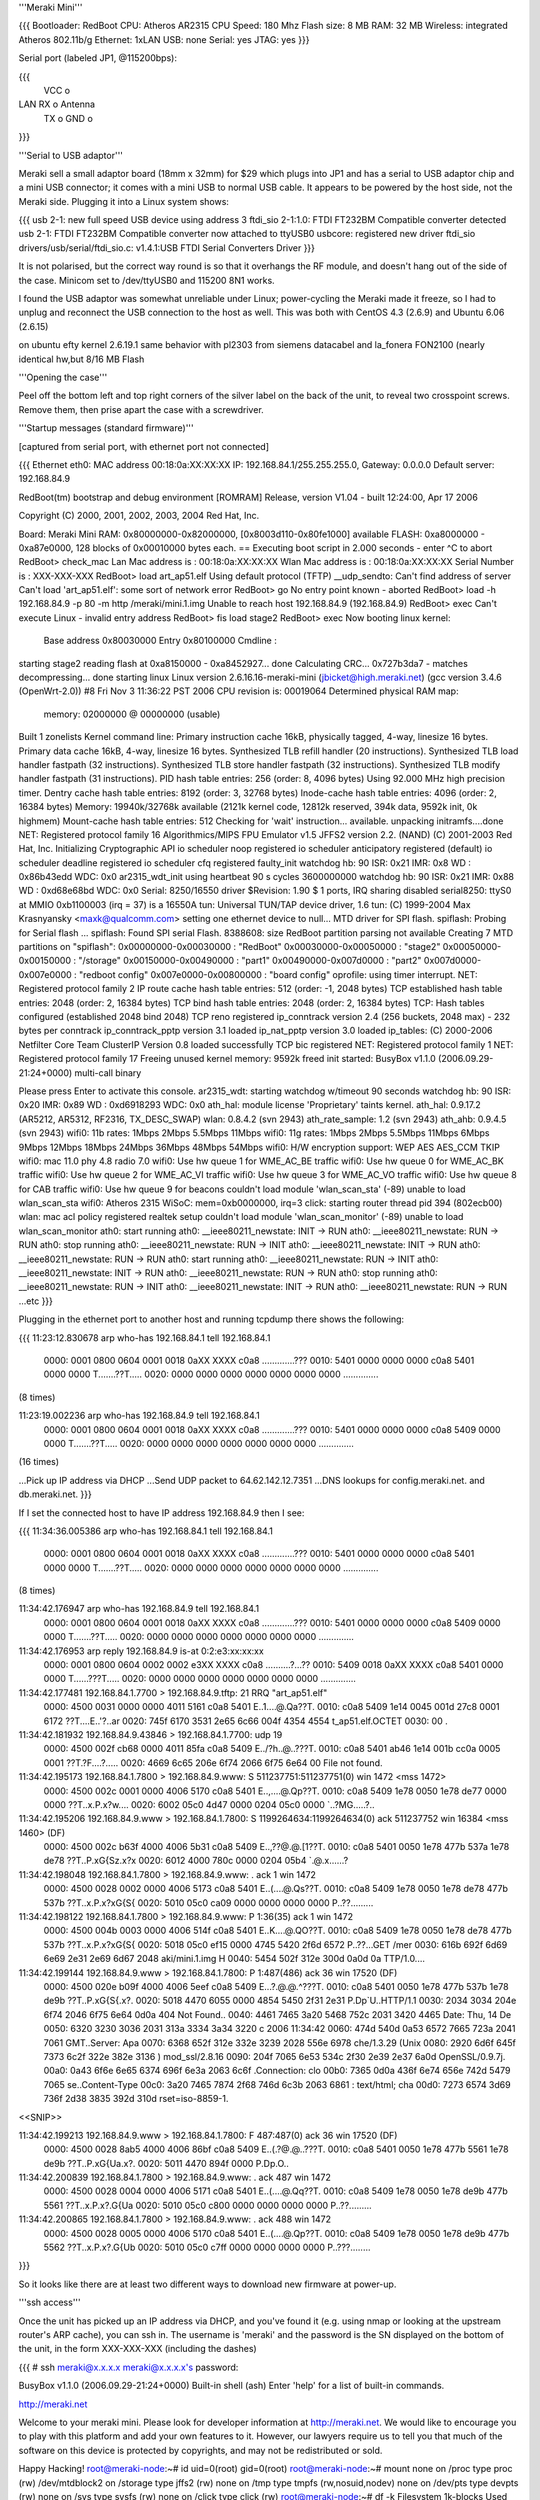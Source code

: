 '''Meraki Mini'''

{{{
Bootloader: RedBoot
CPU: Atheros AR2315
CPU Speed: 180 Mhz
Flash size: 8 MB
RAM: 32 MB
Wireless: integrated Atheros 802.11b/g
Ethernet: 1xLAN
USB: none
Serial: yes
JTAG: yes
}}}

Serial port (labeled JP1, @115200bps):

{{{
      VCC o
LAN   RX  o   Antenna
      TX  o
      GND o
}}}

'''Serial to USB adaptor'''

Meraki sell a small adaptor board (18mm x 32mm) for $29 which plugs into JP1 and has a serial to USB adaptor chip and a mini USB connector; it comes with a mini USB to normal USB cable. It appears to be powered by the host side, not the Meraki side. Plugging it into a Linux system shows:

{{{
usb 2-1: new full speed USB device using address 3
ftdi_sio 2-1:1.0: FTDI FT232BM Compatible converter detected
usb 2-1: FTDI FT232BM Compatible converter now attached to ttyUSB0
usbcore: registered new driver ftdi_sio
drivers/usb/serial/ftdi_sio.c: v1.4.1:USB FTDI Serial Converters Driver
}}}

It is not polarised, but the correct way round is so that it overhangs the RF module, and doesn't hang out of the side of the case. Minicom set to /dev/ttyUSB0 and 115200 8N1 works.

I found the USB adaptor was somewhat unreliable under Linux; power-cycling the Meraki made it freeze, so I had to unplug and reconnect the USB connection to the host as well. This was both with CentOS 4.3 (2.6.9) and Ubuntu 6.06 (2.6.15)

on ubuntu efty kernel 2.6.19.1 same behavior with pl2303 from siemens datacabel and la_fonera FON2100 (nearly identical hw,but 8/16 MB Flash

'''Opening the case'''

Peel off the bottom left and top right corners of the silver label on the back of the unit, to reveal two crosspoint screws. Remove them, then prise apart the case with a screwdriver.

'''Startup messages (standard firmware)'''

[captured from serial port, with ethernet port not connected]

{{{
Ethernet eth0: MAC address 00:18:0a:XX:XX:XX
IP: 192.168.84.1/255.255.255.0, Gateway: 0.0.0.0
Default server: 192.168.84.9

RedBoot(tm) bootstrap and debug environment [ROMRAM]
Release, version V1.04 - built 12:24:00, Apr 17 2006

Copyright (C) 2000, 2001, 2002, 2003, 2004 Red Hat, Inc.

Board: Meraki Mini
RAM: 0x80000000-0x82000000, [0x8003d110-0x80fe1000] available
FLASH: 0xa8000000 - 0xa87e0000, 128 blocks of 0x00010000 bytes each.
== Executing boot script in 2.000 seconds - enter ^C to abort
RedBoot> check_mac
Lan Mac address is  : 00:18:0a:XX:XX:XX
Wlan Mac address is : 00:18:0a:XX:XX:XX
Serial Number is    : XXX-XXX-XXX
RedBoot> load art_ap51.elf
Using default protocol (TFTP)
__udp_sendto: Can't find address of server
Can't load 'art_ap51.elf': some sort of network error
RedBoot> go
No entry point known - aborted
RedBoot> load -h 192.168.84.9 -p 80 -m http /meraki/mini.1.img
Unable to reach host 192.168.84.9 (192.168.84.9)
RedBoot> exec
Can't execute Linux - invalid entry address
RedBoot> fis load stage2
RedBoot> exec
Now booting linux kernel:
 Base address 0x80030000 Entry 0x80100000
 Cmdline :
starting stage2
reading flash at 0xa8150000 - 0xa8452927... done
Calculating CRC... 0x727b3da7 - matches
decompressing... done
starting linux
Linux version 2.6.16.16-meraki-mini (jbicket@high.meraki.net) (gcc version 3.4.6 (OpenWrt-2.0)) #8 Fri Nov 3 11:36:22 PST 2006
CPU revision is: 00019064
Determined physical RAM map:
 memory: 02000000 @ 00000000 (usable)
Built 1 zonelists
Kernel command line:
Primary instruction cache 16kB, physically tagged, 4-way, linesize 16 bytes.
Primary data cache 16kB, 4-way, linesize 16 bytes.
Synthesized TLB refill handler (20 instructions).
Synthesized TLB load handler fastpath (32 instructions).
Synthesized TLB store handler fastpath (32 instructions).
Synthesized TLB modify handler fastpath (31 instructions).
PID hash table entries: 256 (order: 8, 4096 bytes)
Using 92.000 MHz high precision timer.
Dentry cache hash table entries: 8192 (order: 3, 32768 bytes)
Inode-cache hash table entries: 4096 (order: 2, 16384 bytes)
Memory: 19940k/32768k available (2121k kernel code, 12812k reserved, 394k data, 9592k init, 0k highmem)
Mount-cache hash table entries: 512
Checking for 'wait' instruction...  available.
unpacking initramfs....done
NET: Registered protocol family 16
Algorithmics/MIPS FPU Emulator v1.5
JFFS2 version 2.2. (NAND) (C) 2001-2003 Red Hat, Inc.
Initializing Cryptographic API
io scheduler noop registered
io scheduler anticipatory registered (default)
io scheduler deadline registered
io scheduler cfq registered
faulty_init
watchdog hb: 90  ISR: 0x21  IMR: 0x8  WD : 0x86b43edd  WDC: 0x0
ar2315_wdt_init using heartbeat 90 s cycles 3600000000
watchdog hb: 90  ISR: 0x21  IMR: 0x88  WD : 0xd68e68bd  WDC: 0x0
Serial: 8250/16550 driver $Revision: 1.90 $ 1 ports, IRQ sharing disabled
serial8250: ttyS0 at MMIO 0xb1100003 (irq = 37) is a 16550A
tun: Universal TUN/TAP device driver, 1.6
tun: (C) 1999-2004 Max Krasnyansky <maxk@qualcomm.com>
setting one ethernet device to null...
MTD driver for SPI flash.
spiflash: Probing for Serial flash ...
spiflash: Found SPI serial Flash.
8388608: size
RedBoot partition parsing not available
Creating 7 MTD partitions on "spiflash":
0x00000000-0x00030000 : "RedBoot"
0x00030000-0x00050000 : "stage2"
0x00050000-0x00150000 : "/storage"
0x00150000-0x00490000 : "part1"
0x00490000-0x007d0000 : "part2"
0x007d0000-0x007e0000 : "redboot config"
0x007e0000-0x00800000 : "board config"
oprofile: using timer interrupt.
NET: Registered protocol family 2
IP route cache hash table entries: 512 (order: -1, 2048 bytes)
TCP established hash table entries: 2048 (order: 2, 16384 bytes)
TCP bind hash table entries: 2048 (order: 2, 16384 bytes)
TCP: Hash tables configured (established 2048 bind 2048)
TCP reno registered
ip_conntrack version 2.4 (256 buckets, 2048 max) - 232 bytes per conntrack
ip_conntrack_pptp version 3.1 loaded
ip_nat_pptp version 3.0 loaded
ip_tables: (C) 2000-2006 Netfilter Core Team
ClusterIP Version 0.8 loaded successfully
TCP bic registered
NET: Registered protocol family 1
NET: Registered protocol family 17
Freeing unused kernel memory: 9592k freed
init started:  BusyBox v1.1.0 (2006.09.29-21:24+0000) multi-call binary

Please press Enter to activate this console. ar2315_wdt: starting watchdog w/timeout 90 seconds
watchdog hb: 90  ISR: 0x20  IMR: 0x89  WD : 0xd6918293  WDC: 0x0
ath_hal: module license 'Proprietary' taints kernel.
ath_hal: 0.9.17.2 (AR5212, AR5312, RF2316, TX_DESC_SWAP)
wlan: 0.8.4.2 (svn 2943)
ath_rate_sample: 1.2 (svn 2943)
ath_ahb: 0.9.4.5 (svn 2943)
wifi0: 11b rates: 1Mbps 2Mbps 5.5Mbps 11Mbps
wifi0: 11g rates: 1Mbps 2Mbps 5.5Mbps 11Mbps 6Mbps 9Mbps 12Mbps 18Mbps 24Mbps 36Mbps 48Mbps 54Mbps
wifi0: H/W encryption support: WEP AES AES_CCM TKIP
wifi0: mac 11.0 phy 4.8 radio 7.0
wifi0: Use hw queue 1 for WME_AC_BE traffic
wifi0: Use hw queue 0 for WME_AC_BK traffic
wifi0: Use hw queue 2 for WME_AC_VI traffic
wifi0: Use hw queue 3 for WME_AC_VO traffic
wifi0: Use hw queue 8 for CAB traffic
wifi0: Use hw queue 9 for beacons
couldn't load module 'wlan_scan_sta' (-89)
unable to load wlan_scan_sta
wifi0: Atheros 2315 WiSoC: mem=0xb0000000, irq=3
click: starting router thread pid 394 (802ecb00)
wlan: mac acl policy registered
realtek setup
couldn't load module 'wlan_scan_monitor' (-89)
unable to load wlan_scan_monitor
ath0: start running
ath0: __ieee80211_newstate: INIT -> RUN
ath0: __ieee80211_newstate: RUN -> RUN
ath0: stop running
ath0: __ieee80211_newstate: RUN -> INIT
ath0: __ieee80211_newstate: INIT -> RUN
ath0: __ieee80211_newstate: RUN -> RUN
ath0: start running
ath0: __ieee80211_newstate: RUN -> INIT
ath0: __ieee80211_newstate: INIT -> RUN
ath0: __ieee80211_newstate: RUN -> RUN
ath0: stop running
ath0: __ieee80211_newstate: RUN -> INIT
ath0: __ieee80211_newstate: INIT -> RUN
ath0: __ieee80211_newstate: RUN -> RUN
...etc
}}}

Plugging in the ethernet port to another host and running tcpdump there shows the following:

{{{
11:23:12.830678 arp who-has 192.168.84.1 tell 192.168.84.1
  0000: 0001 0800 0604 0001 0018 0aXX XXXX c0a8  .............???
  0010: 5401 0000 0000 0000 c0a8 5401 0000 0000  T.......??T.....
  0020: 0000 0000 0000 0000 0000 0000 0000       ..............

(8 times)

11:23:19.002236 arp who-has 192.168.84.9 tell 192.168.84.1
  0000: 0001 0800 0604 0001 0018 0aXX XXXX c0a8  .............???
  0010: 5401 0000 0000 0000 c0a8 5409 0000 0000  T.......??T.....
  0020: 0000 0000 0000 0000 0000 0000 0000       ..............

(16 times)

...Pick up IP address via DHCP
...Send UDP packet to 64.62.142.12.7351
...DNS lookups for config.meraki.net. and db.meraki.net.
}}}

If I set the connected host to have IP address 192.168.84.9 then I see:

{{{
11:34:36.005386 arp who-has 192.168.84.1 tell 192.168.84.1
  0000: 0001 0800 0604 0001 0018 0aXX XXXX c0a8  .............???
  0010: 5401 0000 0000 0000 c0a8 5401 0000 0000  T.......??T.....
  0020: 0000 0000 0000 0000 0000 0000 0000       ..............

(8 times)

11:34:42.176947 arp who-has 192.168.84.9 tell 192.168.84.1
  0000: 0001 0800 0604 0001 0018 0aXX XXXX c0a8  .............???
  0010: 5401 0000 0000 0000 c0a8 5409 0000 0000  T.......??T.....
  0020: 0000 0000 0000 0000 0000 0000 0000       ..............

11:34:42.176953 arp reply 192.168.84.9 is-at 0:2:e3:xx:xx:xx
  0000: 0001 0800 0604 0002 0002 e3XX XXXX c0a8  ..........?...??
  0010: 5409 0018 0aXX XXXX c0a8 5401 0000 0000  T......???T.....
  0020: 0000 0000 0000 0000 0000 0000 0000       ..............

11:34:42.177481 192.168.84.1.7700 > 192.168.84.9.tftp: 21 RRQ "art_ap51.elf"
  0000: 4500 0031 0000 0000 4011 5161 c0a8 5401  E..1....@.Qa??T.
  0010: c0a8 5409 1e14 0045 001d 27c8 0001 6172  ??T....E..'?..ar
  0020: 745f 6170 3531 2e65 6c66 004f 4354 4554  t_ap51.elf.OCTET
  0030: 00                                       .

11:34:42.181932 192.168.84.9.43846 > 192.168.84.1.7700: udp 19
  0000: 4500 002f cb68 0000 4011 85fa c0a8 5409  E../?h..@..???T.
  0010: c0a8 5401 ab46 1e14 001b cc0a 0005 0001  ??T.?F....?.....
  0020: 4669 6c65 206e 6f74 2066 6f75 6e64 00    File not found.

11:34:42.195173 192.168.84.1.7800 > 192.168.84.9.www: S 511237751:511237751(0) win 1472 <mss 1472>
  0000: 4500 002c 0001 0000 4006 5170 c0a8 5401  E..,....@.Qp??T.
  0010: c0a8 5409 1e78 0050 1e78 de77 0000 0000  ??T..x.P.x?w....
  0020: 6002 05c0 4d47 0000 0204 05c0 0000       `..?MG.....?..

11:34:42.195206 192.168.84.9.www > 192.168.84.1.7800: S 1199264634:1199264634(0) ack 511237752 win 16384 <mss 1460> (DF)
  0000: 4500 002c b63f 4000 4006 5b31 c0a8 5409  E..,??@.@.[1??T.
  0010: c0a8 5401 0050 1e78 477b 537a 1e78 de78  ??T..P.xG{Sz.x?x
  0020: 6012 4000 780c 0000 0204 05b4            `.@.x......?

11:34:42.198048 192.168.84.1.7800 > 192.168.84.9.www: . ack 1 win 1472
  0000: 4500 0028 0002 0000 4006 5173 c0a8 5401  E..(....@.Qs??T.
  0010: c0a8 5409 1e78 0050 1e78 de78 477b 537b  ??T..x.P.x?xG{S{
  0020: 5010 05c0 ca09 0000 0000 0000 0000       P..??.........

11:34:42.198122 192.168.84.1.7800 > 192.168.84.9.www: P 1:36(35) ack 1 win 1472
  0000: 4500 004b 0003 0000 4006 514f c0a8 5401  E..K....@.QO??T.
  0010: c0a8 5409 1e78 0050 1e78 de78 477b 537b  ??T..x.P.x?xG{S{
  0020: 5018 05c0 ef15 0000 4745 5420 2f6d 6572  P..??...GET /mer
  0030: 616b 692f 6d69 6e69 2e31 2e69 6d67 2048  aki/mini.1.img H
  0040: 5454 502f 312e 300d 0a0d 0a              TTP/1.0....

11:34:42.199144 192.168.84.9.www > 192.168.84.1.7800: P 1:487(486) ack 36 win 17520 (DF)
  0000: 4500 020e b09f 4000 4006 5eef c0a8 5409  E...?.@.@.^???T.
  0010: c0a8 5401 0050 1e78 477b 537b 1e78 de9b  ??T..P.xG{S{.x?.
  0020: 5018 4470 6055 0000 4854 5450 2f31 2e31  P.Dp`U..HTTP/1.1
  0030: 2034 3034 204e 6f74 2046 6f75 6e64 0d0a   404 Not Found..
  0040: 4461 7465 3a20 5468 752c 2031 3420 4465  Date: Thu, 14 De
  0050: 6320 3230 3036 2031 313a 3334 3a34 3220  c 2006 11:34:42
  0060: 474d 540d 0a53 6572 7665 723a 2041 7061  GMT..Server: Apa
  0070: 6368 652f 312e 332e 3239 2028 556e 6978  che/1.3.29 (Unix
  0080: 2920 6d6f 645f 7373 6c2f 322e 382e 3136  ) mod_ssl/2.8.16
  0090: 204f 7065 6e53 534c 2f30 2e39 2e37 6a0d   OpenSSL/0.9.7j.
  00a0: 0a43 6f6e 6e65 6374 696f 6e3a 2063 6c6f  .Connection: clo
  00b0: 7365 0d0a 436f 6e74 656e 742d 5479 7065  se..Content-Type
  00c0: 3a20 7465 7874 2f68 746d 6c3b 2063 6861  : text/html; cha
  00d0: 7273 6574 3d69 736f 2d38 3835 392d 310d  rset=iso-8859-1.
<<SNIP>>

11:34:42.199213 192.168.84.9.www > 192.168.84.1.7800: F 487:487(0) ack 36 win 17520 (DF)
  0000: 4500 0028 8ab5 4000 4006 86bf c0a8 5409  E..(.?@.@..???T.
  0010: c0a8 5401 0050 1e78 477b 5561 1e78 de9b  ??T..P.xG{Ua.x?.
  0020: 5011 4470 894f 0000                      P.Dp.O..

11:34:42.200839 192.168.84.1.7800 > 192.168.84.9.www: . ack 487 win 1472
  0000: 4500 0028 0004 0000 4006 5171 c0a8 5401  E..(....@.Qq??T.
  0010: c0a8 5409 1e78 0050 1e78 de9b 477b 5561  ??T..x.P.x?.G{Ua
  0020: 5010 05c0 c800 0000 0000 0000 0000       P..??.........

11:34:42.200865 192.168.84.1.7800 > 192.168.84.9.www: . ack 488 win 1472
  0000: 4500 0028 0005 0000 4006 5170 c0a8 5401  E..(....@.Qp??T.
  0010: c0a8 5409 1e78 0050 1e78 de9b 477b 5562  ??T..x.P.x?.G{Ub
  0020: 5010 05c0 c7ff 0000 0000 0000 0000       P..???........
}}}

So it looks like there are at least two different ways to download new firmware at power-up.

'''ssh access'''

Once the unit has picked up an IP address via DHCP, and you've found it (e.g. using nmap or looking at the upstream router's ARP cache), you can ssh in. The username is 'meraki' and the password is the SN displayed on the bottom of the unit, in the form XXX-XXX-XXX (including the dashes)

{{{
# ssh meraki@x.x.x.x
meraki@x.x.x.x's password:


BusyBox v1.1.0 (2006.09.29-21:24+0000) Built-in shell (ash)
Enter 'help' for a list of built-in commands.

http://meraki.net

Welcome to your meraki mini.  Please look for developer information at
http://meraki.net.  We would like to encourage you to play with this
platform and add your own features to it.  However, our lawyers
require us to tell you that much of the software on this device is
protected by copyrights, and may not be redistributed or sold.

Happy Hacking!
root@meraki-node:~# id
uid=0(root) gid=0(root)
root@meraki-node:~# mount
none on /proc type proc (rw)
/dev/mtdblock2 on /storage type jffs2 (rw)
none on /tmp type tmpfs (rw,nosuid,nodev)
none on /dev/pts type devpts (rw)
none on /sys type sysfs (rw)
none on /click type click (rw)
root@meraki-node:~# df -k
Filesystem           1k-blocks      Used Available Use% Mounted on
/dev/mtdblock2            1024       232       792  23% /storage
none                     14772        76     14696   1% /tmp
df: /click: Function not implemented
root@meraki-node:~# cat /proc/mtd
dev:    size   erasesize  name
mtd0: 00030000 00010000 "RedBoot"
mtd1: 00020000 00010000 "stage2"
mtd2: 00100000 00010000 "/storage"
mtd3: 00340000 00010000 "part1"
mtd4: 00340000 00010000 "part2"
mtd5: 00010000 00010000 "redboot config"
mtd6: 00020000 00010000 "board config"
mtd7: 00800000 00010000 "spiflash"
}}}

The root filesystem is not listed as a mount. It's writeable, but changes are lost on reboot, so presumably it's a ramdisk.

The installed software is quite comprehensive, even including a ruby intepreter. Given that you have root access to the box, and can install your own programs and data in the /storage partition, you might not feel the need to install OpenWrt. But if you do, here's how to.

'''!OpenWrt support'''

!OpenWrt support is not currently in the main SVN repository. Meraki distribute their own tarball at http://www.meraki.net/linux/openwrt-meraki.tar.gz

Follow the instructions in Meraki.README. Note that you will need to install the 'flex', 'sharutils' and 'gawk' packages first (Ubuntu: "apt-get install flex sharutils gawk")

Sit back and expect to wait an hour or more for the build to complete.

'''Risk-free test'''

Set up a host system on 192.168.84.9, with either a webserver or a TFTP server.

copy build_ar531x/stage2-embedded.elf to /meraki/mini.1.img under the webserver's document root, or as art_ap51.elf under the tftp server.

Boot the Meraki. It should pick up this firmware and run it, without changing what's in the flash.

(The webserver approach doesn't work well, at least with OpenBSD as the server; the Meraki always connects from the same source port, which means the socket gets stuck in a FIN_WAIT_2 state and subsequent connections are believed to be part of the same connection. TFTP runs over UDP and doesn't suffer this problem.)

'''Backing up existing firmware'''

The standard install approach is to copy build_ar531x/upgrade.sh to the Meraki (e.g. with scp) and then run it. This overwrites the "stage2", "redboot config", "part1" and "part2" partitions.

So logically you should be able to restore the device to its original state by backing these up:

{{{
ssh meraki@x.x.x.x 'dd if=/dev/mtd1 bs=64k' >stage2.bak
ssh meraki@x.x.x.x 'dd if=/dev/mtd3 bs=64k' >part1.bak
ssh meraki@x.x.x.x 'dd if=/dev/mtd4 bs=64k' >part2.bak
ssh meraki@x.x.x.x 'dd if=/dev/mtd5 bs=64k' >redboot-config.bak
}}}

In practice you'll probably find that part1.bak and part2.bak are identical. If you dd /dev/mtd7, you'll get an 8MB file which is the same as the first 7 partitions concatenated together.

Note1: the "board config" partition contains the unit's MAC address and SN (secret password); you should probably never overwrite this partition.

Note2: when comparing two different Meraki Minis, the stage2, part1 and redboot-config partitions are identical between them.

'''Install procedure'''

{{{
$ scp build_ar531x/upgrade.sh meraki@x.x.x.x:
$ ssh meraki@x.x.x.x
...
root@meraki-node:~# sh upgrade.sh
upgrading stage2
Unlocking /dev/mtd1 ...
Erasing /dev/mtd1 ...
7+1 records in
7+1 records out
checksumming part1
upgrade.sh: upgrade.sh: 80: /usr/bin/checkpart.pl: not found
part1 was invalid!, upgrading it first
Unlocking /dev/mtd3 ...
Erasing /dev/mtd3 ...
writing part1..
2568+1 records in
2568+1 records out
upgrading part2
Unlocking /dev/mtd4 ...
Erasing /dev/mtd4 ...
writing part2..
2568+1 records in
2568+1 records out
done
root@meraki-node:~# Connection to x.x.x.x closed by remote host.
}}}

[note the bug in the upgrade script! It should say /usr/bin/checkpart not /usr/bin/checkpart.pl. /usr/bin/checkpart is actually written in ruby]

Unfortunately, this upgrade process overwrites both image partitions, so it doesn't retain a fallback image in case the one you've uploaded is broken.

'''On first boot'''

I found the machine got as far as picking up an IP address via DHCP but shortly afterwards crashed, going into a reboot loop. On the serial port:

{{{
...
wifi0: Use hw queue 8 for CAB traffic
wifi0: Use hw queue 9 for beacons
couldn't load module 'wlan_scan_sta' (-89)
unable to load wlan_scan_sta
wifi0: Atheros 2315 WiSoC: mem=0xb0000000, irq=3
wlan: mac acl policy registered
realtek setup

ethmac0 link up
eth0: up
bss channel not setupBreak instruction in kernel code[#1]:
Cpu 0
$ 0   : 00000000 10009c00 00000018 80289e6c
$ 4   : 80289e6c 81ef9ee4 00000001 80973bac
$ 8   : 81ede518 00001103 80970000 80980000
$12   : 80970000 00000591 00000002 2ab3be34
$16   : 81902000 0000ffff 81800280 81e26280
$20   : 81800280 803c3076 803c3020 81839ab0
$24   : 00000003 c005d310
$28   : 81838000 81839a20 81800280 c00f5898
Hi    : 00000240
Lo    : 000001f8
epc   : c00f5898 ieee80211_dup_bss+0xa4/0x2b8 [wlan]     Tainted: P
ra    : c00f5898 ieee80211_dup_bss+0xa4/0x2b8 [wlan]
Status: 10009c03    KERNEL EXL IE
Cause : 10800024
PrId  : 00019064
Modules linked in: wlan_xauth wlan_wep wlan_tkip wlan_scan_sta wlan_scan_ap wlalProcess ruby (pid: 529, threadinfo=81838000, task=81836a08)
Stack : 00050006 81e96180 00000000 81902000 803c3076 81e26280 81839ab0 803c3020
        c00f5d0c 002a002f 803c3076 81e26280 00000050 80938640 803c3076 81e26280
        00000050 80938640 81e96000 c00ef798 81839af0 803872a8 803c3020 00000050
        0000000f 00003f1d 0000000a 80980000 2aaae000 8006d080 2aaae000 803872a8
        000c000d 000f0011 00130014 00160018 00220000 0b0b0000 64000000 00000000
        ...
Call Trace:
 [<c00f5d0c>] ieee80211_add_neighbor+0x38/0x198 [wlan]
 [<c00ef798>] ieee80211_recv_mgmt+0xec0/0x4330 [wlan]
 [<8006d080>] __do_softirq+0x70/0x104
 [<c0065dc0>] init_module+0xddc0/0x11838 [ath_ahb]
 [<c00f4510>] ieee80211_input+0x1908/0x1d84 [wlan]
 [<80048c18>] do_gettimeofday+0x30/0x138
 [<8009f9e4>] __handle_mm_fault+0xab0/0xb04
 [<8006cca4>] getnstimeofday+0x18/0x4c
 [<80048c18>] do_gettimeofday+0x30/0x138
 [<80092f2c>] __alloc_pages+0x60/0x2f0
 [<8006cca4>] getnstimeofday+0x18/0x4c
 [<80048c18>] do_gettimeofday+0x30/0x138
 [<c00f4aa8>] ieee80211_input_all+0x11c/0x224 [wlan]
 [<8008312c>] ktime_get+0x20/0x4c
 [<c006f6a0>] ath_suspend+0x38ec/0x6324 [ath_ahb]
 [<801c178c>] dev_watchdog+0xc0/0x1dc
 [<8006d620>] tasklet_action+0x114/0x16c
 [<8008b120>] handle_IRQ_event+0x68/0xe4
 [<8006d080>] __do_softirq+0x70/0x104
 [<8006d170>] do_softirq+0x5c/0x90
 [<80044314>] do_IRQ+0x24/0x34
 [<80042618>] ar531x_interrupt_receive+0xf8/0x100
 [<80042618>] ar531x_interrupt_receive+0xf8/0x100
 [<80052448>] r4k_flush_icache_page+0x2a8/0x2c4
 [<8009e820>] do_wp_page+0x520/0x5ac
 [<8004f38c>] blast_icache16+0x48/0xe8
 [<8009f440>] __handle_mm_fault+0x50c/0xb04
 [<8009f2fc>] __handle_mm_fault+0x3c8/0xb04
 [<80074e34>] __group_send_sig_info+0x28/0xc0
 [<8009d668>] unmap_vmas+0x410/0x5fc
 [<800b4f24>] __fput+0x1f4/0x238
 [<800b4d74>] __fput+0x44/0x238
 [<8004dc14>] do_page_fault+0x104/0x350
 [<800b3308>] filp_close+0x6c/0x90
 [<800a3248>] exit_mmap+0x70/0x164
 [<8006a004>] do_exit+0x9b0/0x9bc
 [<80068a54>] put_files_struct+0x19c/0x214
 [<8006a004>] do_exit+0x9b0/0x9bc
 [<8004e394>] tlb_do_page_fault_0+0x104/0x10c
 [<80042bb0>] syscall_exit+0x0/0x38


Code: 244272a0  0040f809  00000000 <0200000d> 8e020000  ae1101c8  8c420238  304
Kernel panic - not syncing: Aiee, killing interrupt handler!
 <0>Rebooting in 3 seconds..<2>watchdog expired!
watchdog hb: 20  ISR: 0xa1  IMR: 0x9  WD : 0x0  WDC: 0x0
}}}

Unfortunately, I had done this using the flash method rather than the failsafe method. Fortunately I had backed up the partitions.

'''Restoring flash using serial console'''

About 13 seconds after applying power, there is a two-second window when you can press ctrl-C to get into the boot loader.

{{{
== Executing boot script in 2.000 seconds - enter ^C to abort
^C
RedBoot>
}}}

The [http://ecos.sourceware.org/docs-latest/redboot/redboot-guide.html RedBoot User's Guide] gives some guidance as to what you can do here, although the version used by Meraki appears to be customised.

The default loader config does the following (you can change this using 'fconfig' if you're really, really sure you know what you're doing)

{{{
load art_ap51.elf
go
load -h 192.168.84.9 -p 80 -m http /meraki/mini.1.img
exec
fis load stage2
exec
}}}

Now, looking at the partition info above gives the following partition offsets and sizes:

{{{
                   start    size
mtd0 RedBoot       000000   030000
mtd1 stage2        030000   020000
mtd2 /storage      050000   100000
mtd3 part1         150000   340000
mtd4 part2         490000   340000
mtd5 redboot conf  7d0000   010000
mtd6 board conf    7e0000   020000
}}}

Unfortunately, the Meraki's !RedBoot is missing the load -f (load to flash) command, so you first have to load to RAM and then write to flash.

{{{
RedBoot> version

RedBoot(tm) bootstrap and debug environment [ROMRAM]
Release, version V1.04 - built 12:24:00, Apr 17 2006

Copyright (C) 2000, 2001, 2002, 2003, 2004 Red Hat, Inc.

Board: Meraki Mini
RAM: 0x80000000-0x82000000, [0x8003d110-0x80fe1000] available
FLASH: 0xa8000000 - 0xa87e0000, 128 blocks of 0x00010000 bytes each.
RedBoot> load -r -b 0x80150000 -m tftp -h 192.168.84.9 part1.bak
Raw file loaded 0x80150000-0x8048ffff, assumed entry at 0x80150000
RedBoot> fis write -b 0x80150000 -l 0x340000 -f 0xa8150000
* CAUTION * about to program FLASH
            at 0xa8150000..0xa848ffff from 0x80150000 - continue (y/n)? y
... Erase from 0xa8150000-0xa8490000: ..........................................
... Program from 0x80150000-0x80490000 at 0xa8150000: ..........................
RedBoot> reset
... Resetting.
}}}

You can repeat this for the other partitions backed up, although for me the new stage2 and redboot config partitions were fine, and I only needed to restore part1 to get my Meraki back to how it was.
